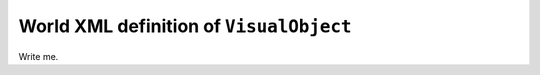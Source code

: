 .. _world_visual_object:

World XML definition of ``VisualObject``
--------------------------------------------

Write me.
